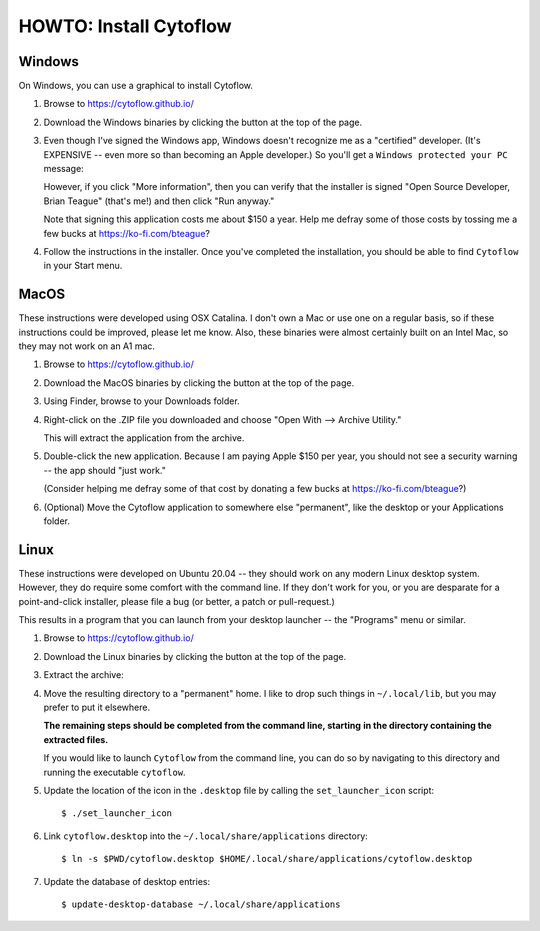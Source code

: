 .. _user_install:


HOWTO: Install Cytoflow
=======================

Windows
-------

On Windows, you can use a graphical to install Cytoflow.

#. Browse to `<https://cytoflow.github.io/>`_

#. Download the Windows binaries by clicking the button at the top of the page.

   .. image:: images/install9.png
   
#. Even though I've signed the Windows app, Windows doesn't recognize me as a
   "certified" developer.  (It's EXPENSIVE -- even more so than becoming an
   Apple developer.)  So you'll get a ``Windows protected your PC`` message:
   
   .. image:: images/install10.png
   
   However, if you click "More information", then you can verify that the
   installer is signed "Open Source Developer, Brian Teague" (that's me!)
   and then click "Run anyway."
   
   .. image:: images/install11.png
   
   Note that signing this application costs me about $150 a year. 
   Help me defray some of those costs by tossing me a few bucks
   at `<https://ko-fi.com/bteague>`_?
   
#. Follow the instructions in the installer.  Once you've completed the
   installation, you should be able to find ``Cytoflow`` in your Start
   menu.


MacOS
-----

These instructions were developed using OSX Catalina.  I don't own a Mac or
use one on a regular basis, so if these instructions could be improved, please
let me know.  Also, these binaries were almost certainly built on an Intel Mac,
so they may not work on an A1 mac.

#. Browse to `<https://cytoflow.github.io/>`_

#. Download the MacOS binaries by clicking the button at the top of the page.

   .. image:: images/install3.png
  
#. Using Finder, browse to your Downloads folder.

   .. image:: images/install4.png
  
#. Right-click on the .ZIP file you downloaded and choose "Open With -->
   Archive Utility."
   
   .. image:: images/install5.png
   
   This will extract the application from the archive.
   
#. Double-click the new application.  Because I am paying Apple $150 per year,
   you should not see a security warning -- the app should "just work."
   
   (Consider helping me defray some of that cost by donating a few bucks
   at `<https://ko-fi.com/bteague>`_?)
   
#. (Optional) Move the Cytoflow application to somewhere else "permanent",
   like the desktop or your Applications folder.
   

Linux
-----

These instructions were developed on Ubuntu 20.04 -- they should work on
any modern Linux desktop system.  However, they do require some comfort with
the command line.  If they don't work for you, or you are desparate for a 
point-and-click installer, please file a bug (or better, a patch or
pull-request.)

This results in a program that you can launch from your desktop launcher
-- the "Programs" menu or similar.

#. Browse to `<https://cytoflow.github.io/>`_

#. Download the Linux binaries by clicking the button at the top of the page.

   .. image:: images/install1.png
   
#. Extract the archive:

   .. image:: images/install2.png
   
#. Move the resulting directory to a "permanent" home.  I like to drop such
   things in ``~/.local/lib``, but you may prefer to put it elsewhere.
   
   **The remaining steps should be completed from the command line, starting**
   **in the directory containing the extracted files.**
   
   If you would like to launch ``Cytoflow`` from the command line, you can do
   so by navigating to this directory and running the executable ``cytoflow``.
   
#. Update the location of the icon in the ``.desktop`` file by calling the 
   ``set_launcher_icon`` script::
   
   $ ./set_launcher_icon
   
#. Link ``cytoflow.desktop`` into the ``~/.local/share/applications`` directory::

   $ ln -s $PWD/cytoflow.desktop $HOME/.local/share/applications/cytoflow.desktop
   
#. Update the database of desktop entries::

   $ update-desktop-database ~/.local/share/applications

